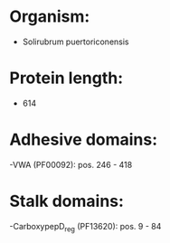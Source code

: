 * Organism:
- Solirubrum puertoriconensis
* Protein length:
- 614
* Adhesive domains:
-VWA (PF00092): pos. 246 - 418
* Stalk domains:
-CarboxypepD_reg (PF13620): pos. 9 - 84

